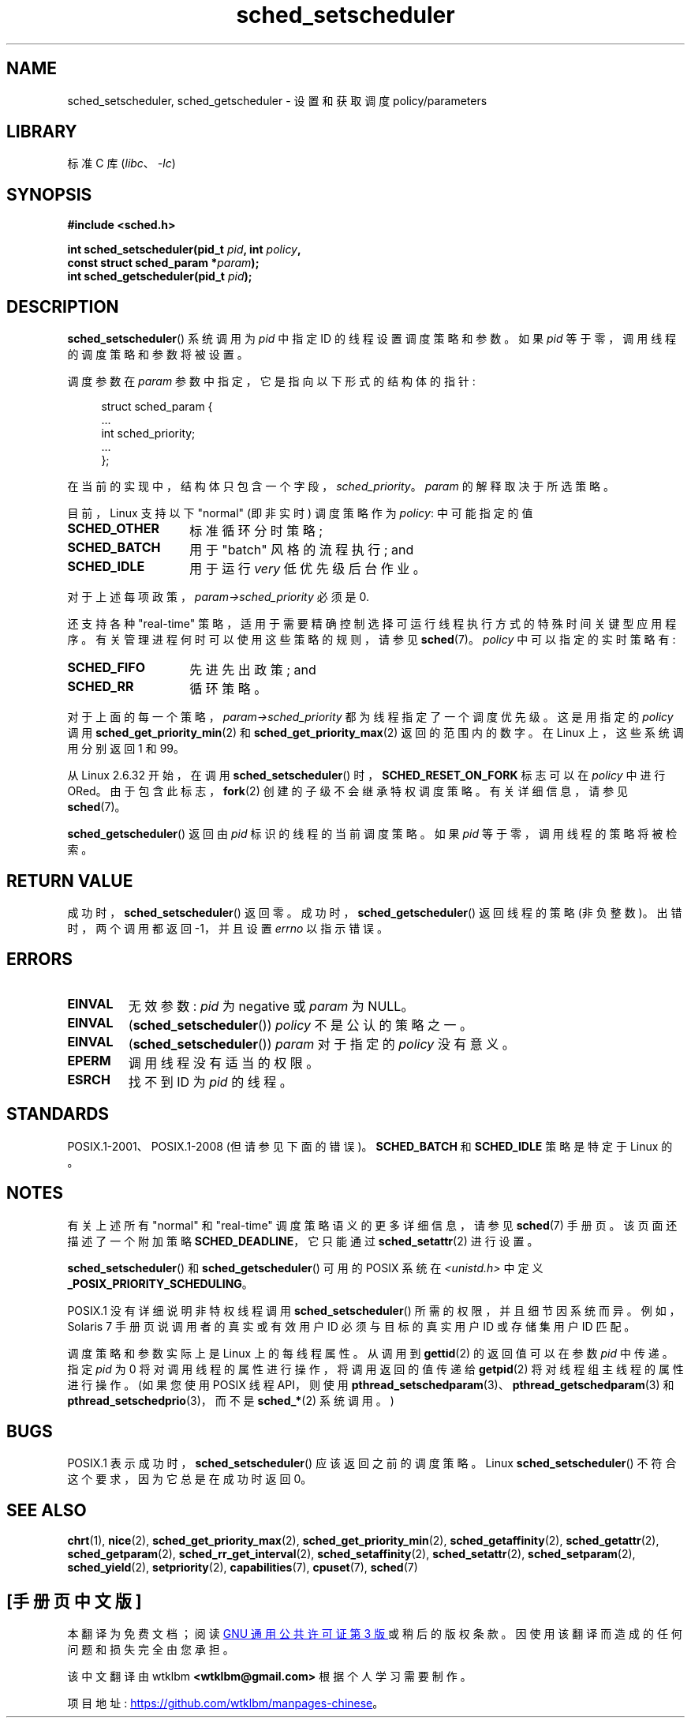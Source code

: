.\" -*- coding: UTF-8 -*-
.\" Copyright (C) 2014 Michael Kerrisk <mtk.manpages@gmail.com>
.\"
.\" SPDX-License-Identifier: Linux-man-pages-copyleft
.\"
.\"
.\"*******************************************************************
.\"
.\" This file was generated with po4a. Translate the source file.
.\"
.\"*******************************************************************
.TH sched_setscheduler 2 2022\-10\-30 "Linux man\-pages 6.03" 
.SH NAME
sched_setscheduler, sched_getscheduler \- 设置和获取调度 policy/parameters
.SH LIBRARY
标准 C 库 (\fIlibc\fP、\fI\-lc\fP)
.SH SYNOPSIS
.nf
\fB#include <sched.h>\fP
.PP
\fBint sched_setscheduler(pid_t \fP\fIpid\fP\fB, int \fP\fIpolicy\fP\fB,\fP
\fB                       const struct sched_param *\fP\fIparam\fP\fB);\fP
\fBint sched_getscheduler(pid_t \fP\fIpid\fP\fB);\fP
.fi
.SH DESCRIPTION
\fBsched_setscheduler\fP() 系统调用为 \fIpid\fP 中指定 ID 的线程设置调度策略和参数。 如果 \fIpid\fP
等于零，调用线程的调度策略和参数将被设置。
.PP
调度参数在 \fIparam\fP 参数中指定，它是指向以下形式的结构体的指针:
.PP
.in +4n
.EX
struct sched_param {
    ...
    int sched_priority;
    ...
};
.EE
.in
.PP
在当前的实现中，结构体只包含一个字段，\fIsched_priority\fP。 \fIparam\fP 的解释取决于所选策略。
.PP
目前，Linux 支持以下 "normal" (即非实时) 调度策略作为 \fIpolicy\fP: 中可能指定的值
.TP  14
\fBSCHED_OTHER\fP
.\" In the 2.6 kernel sources, SCHED_OTHER is actually called
.\" SCHED_NORMAL.
标准循环分时策略;
.TP 
\fBSCHED_BATCH\fP
用于 "batch" 风格的流程执行; and
.TP 
\fBSCHED_IDLE\fP
用于运行 \fIvery\fP 低优先级后台作业。
.PP
对于上述每项政策，\fIparam\->sched_priority\fP 必须是 0.
.PP
还支持各种 "real\-time" 策略，适用于需要精确控制选择可运行线程执行方式的特殊时间关键型应用程序。
有关管理进程何时可以使用这些策略的规则，请参见 \fBsched\fP(7)。 \fIpolicy\fP 中可以指定的实时策略有:
.TP  14
\fBSCHED_FIFO\fP
先进先出政策; and
.TP 
\fBSCHED_RR\fP
循环策略。
.PP
对于上面的每一个策略，\fIparam\->sched_priority\fP 都为线程指定了一个调度优先级。 这是用指定的 \fIpolicy\fP 调用
\fBsched_get_priority_min\fP(2) 和 \fBsched_get_priority_max\fP(2) 返回的范围内的数字。 在
Linux 上，这些系统调用分别返回 1 和 99。
.PP
从 Linux 2.6.32 开始，在调用 \fBsched_setscheduler\fP() 时，\fBSCHED_RESET_ON_FORK\fP 标志可以在
\fIpolicy\fP 中进行 ORed。 由于包含此标志，\fBfork\fP(2) 创建的子级不会继承特权调度策略。 有关详细信息，请参见
\fBsched\fP(7)。
.PP
\fBsched_getscheduler\fP() 返回由 \fIpid\fP 标识的线程的当前调度策略。 如果 \fIpid\fP 等于零，调用线程的策略将被检索。
.SH "RETURN VALUE"
成功时，\fBsched_setscheduler\fP() 返回零。 成功时，\fBsched_getscheduler\fP() 返回线程的策略 (非负整数)。
出错时，两个调用都返回 \-1，并且设置 \fIerrno\fP 以指示错误。
.SH ERRORS
.TP 
\fBEINVAL\fP
无效参数: \fIpid\fP 为 negative 或 \fIparam\fP 为 NULL。
.TP 
\fBEINVAL\fP
(\fBsched_setscheduler\fP()) \fIpolicy\fP 不是公认的策略之一。
.TP 
\fBEINVAL\fP
(\fBsched_setscheduler\fP()) \fIparam\fP 对于指定的 \fIpolicy\fP 没有意义。
.TP 
\fBEPERM\fP
调用线程没有适当的权限。
.TP 
\fBESRCH\fP
找不到 ID 为 \fIpid\fP 的线程。
.SH STANDARDS
POSIX.1\-2001、POSIX.1\-2008 (但请参见下面的错误)。 \fBSCHED_BATCH\fP 和 \fBSCHED_IDLE\fP 策略是特定于
Linux 的。
.SH NOTES
有关上述所有 "normal" 和 "real\-time" 调度策略语义的更多详细信息，请参见 \fBsched\fP(7) 手册页。
该页面还描述了一个附加策略 \fBSCHED_DEADLINE\fP，它只能通过 \fBsched_setattr\fP(2) 进行设置。
.PP
\fBsched_setscheduler\fP() 和 \fBsched_getscheduler\fP() 可用的 POSIX 系统在
\fI<unistd.h>\fP 中定义 \fB_POSIX_PRIORITY_SCHEDULING\fP。
.PP
POSIX.1 没有详细说明非特权线程调用 \fBsched_setscheduler\fP() 所需的权限，并且细节因系统而异。 例如，Solaris 7
手册页说调用者的真实或有效用户 ID 必须与目标的真实用户 ID 或存储集用户 ID 匹配。
.PP
调度策略和参数实际上是 Linux 上的每线程属性。 从调用到 \fBgettid\fP(2) 的返回值可以在参数 \fIpid\fP 中传递。 指定 \fIpid\fP
为 0 将对调用线程的属性进行操作，将调用返回的值传递给 \fBgetpid\fP(2) 将对线程组主线程的属性进行操作。 (如果您使用 POSIX 线程
API，则使用 \fBpthread_setschedparam\fP(3)、\fBpthread_getschedparam\fP(3) 和
\fBpthread_setschedprio\fP(3)，而不是 \fBsched_*\fP(2) 系统调用。)
.SH BUGS
POSIX.1 表示成功时，\fBsched_setscheduler\fP() 应该返回之前的调度策略。 Linux
\fBsched_setscheduler\fP() 不符合这个要求，因为它总是在成功时返回 0。
.SH "SEE ALSO"
.ad l
.nh
\fBchrt\fP(1), \fBnice\fP(2), \fBsched_get_priority_max\fP(2),
\fBsched_get_priority_min\fP(2), \fBsched_getaffinity\fP(2), \fBsched_getattr\fP(2),
\fBsched_getparam\fP(2), \fBsched_rr_get_interval\fP(2), \fBsched_setaffinity\fP(2),
\fBsched_setattr\fP(2), \fBsched_setparam\fP(2), \fBsched_yield\fP(2),
\fBsetpriority\fP(2), \fBcapabilities\fP(7), \fBcpuset\fP(7), \fBsched\fP(7)
.ad
.PP
.SH [手册页中文版]
.PP
本翻译为免费文档；阅读
.UR https://www.gnu.org/licenses/gpl-3.0.html
GNU 通用公共许可证第 3 版
.UE
或稍后的版权条款。因使用该翻译而造成的任何问题和损失完全由您承担。
.PP
该中文翻译由 wtklbm
.B <wtklbm@gmail.com>
根据个人学习需要制作。
.PP
项目地址:
.UR \fBhttps://github.com/wtklbm/manpages-chinese\fR
.ME 。
